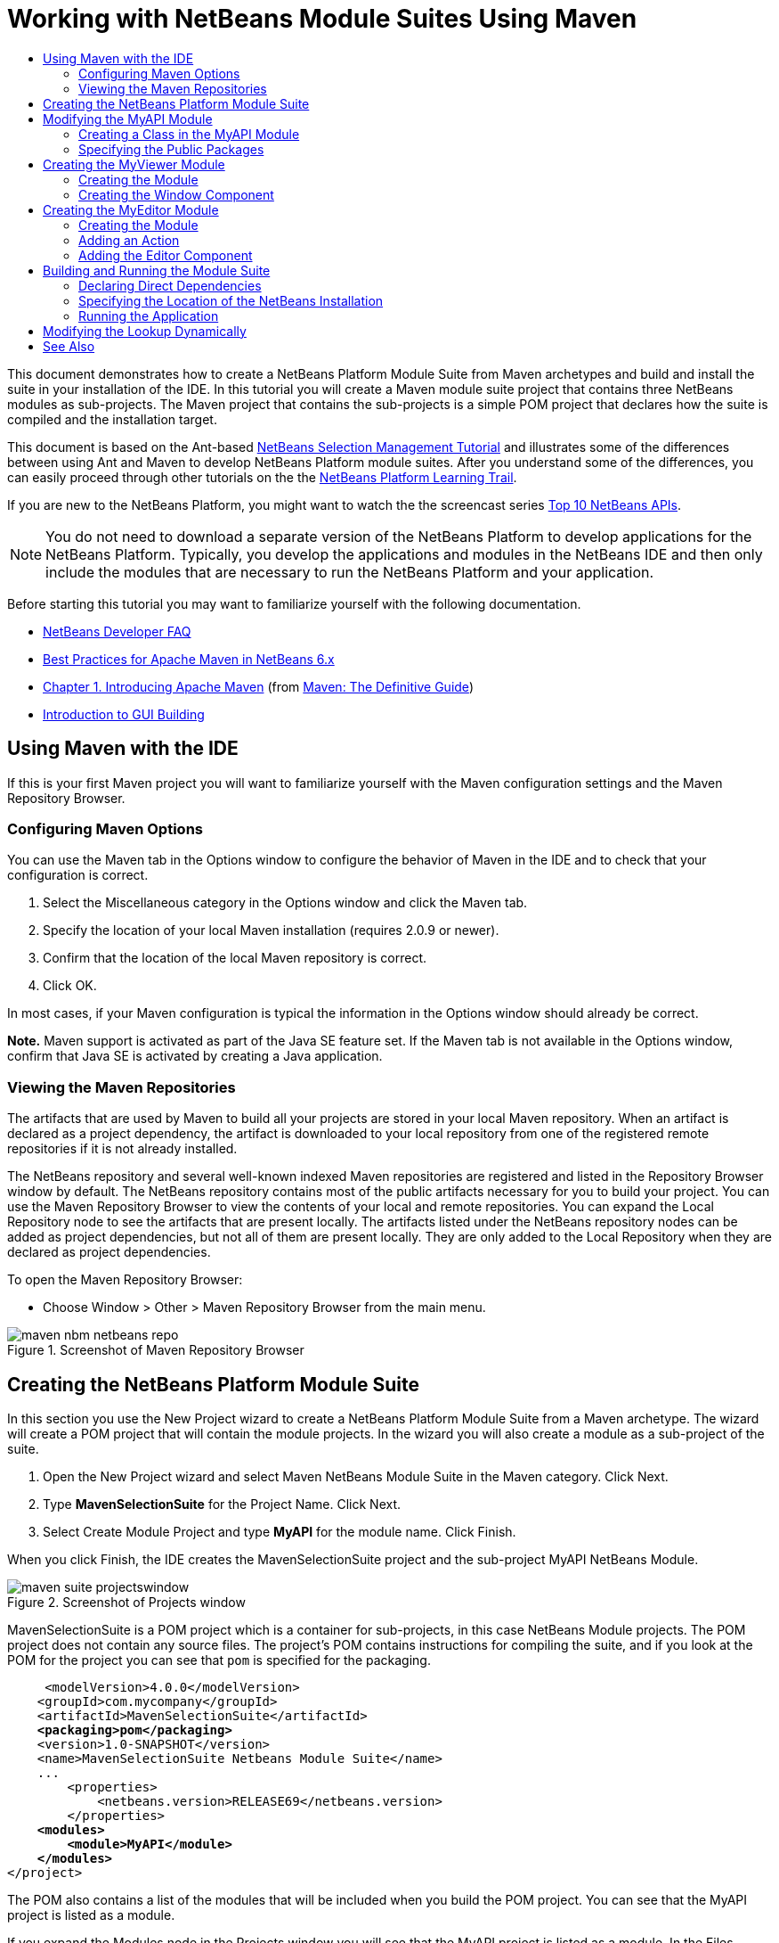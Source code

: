 // 
//     Licensed to the Apache Software Foundation (ASF) under one
//     or more contributor license agreements.  See the NOTICE file
//     distributed with this work for additional information
//     regarding copyright ownership.  The ASF licenses this file
//     to you under the Apache License, Version 2.0 (the
//     "License"); you may not use this file except in compliance
//     with the License.  You may obtain a copy of the License at
// 
//       http://www.apache.org/licenses/LICENSE-2.0
// 
//     Unless required by applicable law or agreed to in writing,
//     software distributed under the License is distributed on an
//     "AS IS" BASIS, WITHOUT WARRANTIES OR CONDITIONS OF ANY
//     KIND, either express or implied.  See the License for the
//     specific language governing permissions and limitations
//     under the License.
//

= Working with NetBeans Module Suites Using Maven
:jbake-type: platform-tutorial
:jbake-tags: tutorials 
:markup-in-source: verbatim,quotes,macros
:jbake-status: published
:syntax: true
:source-highlighter: pygments
:toc: left
:toc-title:
:icons: font
:experimental:
:description: Working with NetBeans Module Suites Using Maven - Apache NetBeans
:keywords: Apache NetBeans Platform, Platform Tutorials, Working with NetBeans Module Suites Using Maven

This document demonstrates how to create a NetBeans Platform Module Suite from Maven archetypes and build and install the suite in your installation of the IDE. In this tutorial you will create a Maven module suite project that contains three NetBeans modules as sub-projects. The Maven project that contains the sub-projects is a simple POM project that declares how the suite is compiled and the installation target.

This document is based on the Ant-based  link:https://netbeans.apache.org/tutorials/nbm-selection-1.html[NetBeans Selection Management Tutorial] and illustrates some of the differences between using Ant and Maven to develop NetBeans Platform module suites. After you understand some of the differences, you can easily proceed through other tutorials on the the  link:https://netbeans.apache.org/kb/docs/platform.html[NetBeans Platform Learning Trail].

If you are new to the NetBeans Platform, you might want to watch the the screencast series  link:https://netbeans.apache.org/tutorials/nbm-10-top-apis.html[Top 10 NetBeans APIs].







NOTE:  You do not need to download a separate version of the NetBeans Platform to develop applications for the NetBeans Platform. Typically, you develop the applications and modules in the NetBeans IDE and then only include the modules that are necessary to run the NetBeans Platform and your application.

Before starting this tutorial you may want to familiarize yourself with the following documentation.

*  link:https://netbeans.apache.org/wiki/[NetBeans Developer FAQ]
*  link:http://wiki.netbeans.org/MavenBestPractices[Best Practices for Apache Maven in NetBeans 6.x]
*  link:http://www.sonatype.com/books/maven-book/reference/introduction.html[Chapter 1. Introducing Apache Maven] (from  link:http://www.sonatype.com/books/maven-book/reference/public-book.html[Maven: The Definitive Guide])
*  link:https://netbeans.apache.org/kb/docs/java/gui-functionality.html[Introduction to GUI Building]


== Using Maven with the IDE

If this is your first Maven project you will want to familiarize yourself with the Maven configuration settings and the Maven Repository Browser.


=== Configuring Maven Options

You can use the Maven tab in the Options window to configure the behavior of Maven in the IDE and to check that your configuration is correct.


[start=1]
1. Select the Miscellaneous category in the Options window and click the Maven tab.

[start=2]
1. Specify the location of your local Maven installation (requires 2.0.9 or newer).

[start=3]
1. Confirm that the location of the local Maven repository is correct.

[start=4]
1. Click OK.

In most cases, if your Maven configuration is typical the information in the Options window should already be correct.

*Note.* Maven support is activated as part of the Java SE feature set. If the Maven tab is not available in the Options window, confirm that Java SE is activated by creating a Java application.


=== Viewing the Maven Repositories

The artifacts that are used by Maven to build all your projects are stored in your local Maven repository. When an artifact is declared as a project dependency, the artifact is downloaded to your local repository from one of the registered remote repositories if it is not already installed.

The NetBeans repository and several well-known indexed Maven repositories are registered and listed in the Repository Browser window by default. The NetBeans repository contains most of the public artifacts necessary for you to build your project. You can use the Maven Repository Browser to view the contents of your local and remote repositories. You can expand the Local Repository node to see the artifacts that are present locally. The artifacts listed under the NetBeans repository nodes can be added as project dependencies, but not all of them are present locally. They are only added to the Local Repository when they are declared as project dependencies.

To open the Maven Repository Browser:

* Choose Window > Other > Maven Repository Browser from the main menu.

image::images/maven-nbm-netbeans-repo.png[title="Screenshot of Maven Repository Browser"]


== Creating the NetBeans Platform Module Suite

In this section you use the New Project wizard to create a NetBeans Platform Module Suite from a Maven archetype. The wizard will create a POM project that will contain the module projects. In the wizard you will also create a module as a sub-project of the suite.


[start=1]
1. Open the New Project wizard and select Maven NetBeans Module Suite in the Maven category. Click Next.

[start=2]
1. Type *MavenSelectionSuite* for the Project Name. Click Next.

[start=3]
1. Select Create Module Project and type *MyAPI* for the module name. Click Finish.

When you click Finish, the IDE creates the MavenSelectionSuite project and the sub-project MyAPI NetBeans Module.

image::images/maven-suite-projectswindow.png[title="Screenshot of Projects window"]

MavenSelectionSuite is a POM project which is a container for sub-projects, in this case NetBeans Module projects. The POM project does not contain any source files. The project's POM contains instructions for compiling the suite, and if you look at the POM for the project you can see that  ``pom``  is specified for the packaging.


[source,xml,subs="{markup-in-source}"]
----

     <modelVersion>4.0.0</modelVersion>
    <groupId>com.mycompany</groupId>
    <artifactId>MavenSelectionSuite</artifactId>
    *<packaging>pom</packaging>*
    <version>1.0-SNAPSHOT</version>
    <name>MavenSelectionSuite Netbeans Module Suite</name>
    ...
        <properties>
            <netbeans.version>RELEASE69</netbeans.version>
        </properties>
    *<modules>
        <module>MyAPI</module>
    </modules>*
</project>
----

The POM also contains a list of the modules that will be included when you build the POM project. You can see that the MyAPI project is listed as a module.

If you expand the Modules node in the Projects window you will see that the MyAPI project is listed as a module. In the Files window you can see that the MyAPI project directory is located in the  ``MavenSelectionSuite``  directory. When you create a new project in the directory of a POM project, the IDE automatically adds the project to the list of modules in the POM that are included when you build and run the POM project.

When you create a NetBeans Platform module suite from the Maven archetype, you do not specify the target NetBeans Platform installation in the New Project wizard as you do when using Ant. To set the NetBeans Platform installation you need to modify the  ``<netbeans.installation>``  element in the POM project's  ``profiles.xml``  file and explicitly specify the path to the NetBeans Platform installation. For more, see the section <<05b,Specifying the Location of the NetBeans Installation>> in this tutorial.


== Modifying the MyAPI Module

You created the MyAPI module when you created the module suite, but now you need to create a class in the module and expose the class to other modules.


=== Creating a Class in the MyAPI Module

In this exercise you will create a simple class named  ``APIObject`` . Each instance of  ``APIObject``  will be unique because the field  ``index``  is incremented by 1 each time a new instance of  ``APIObject``  is created.


[start=1]
1. Expand the MyAPI project in the Projects window.

[start=2]
1. Right-click the Source Packages node and choose New > Java Class.

[start=3]
1. Type *APIObject* as the Class Name and select  ``com.mycompany.mavenselectionsuite``  from the Package dropdown list. Click Finish.

[start=4]
1. Modify the class to declare some fields and add the following simple methods.

[source,java,subs="{markup-in-source}"]
----

public final class APIObject {

   private final Date date = new Date();
   private static int count = 0;
   private final int index;

   public APIObject() {
      index = count++;
   }

   public Date getDate() {
      return date;
   }

   public int getIndex() {
      return index;
   }

   public String toString() {
       return index + " - " + date;
   }

}
----


[start=5]
1. Fix your imports and save your changes.


=== Specifying the Public Packages

In this tutorial you will create additional modules that will need to access the methods in  ``APIObject`` . In this exercise you will make the contents of the MyAPI module public so that other modules can access the methods. To declare the  ``com.mycompany.mavenselectionsuite``  package as public you will modify the  ``configuration``  element of  ``nbm-maven-plugin``  in the POM to specify the packages that are exported as public. You can make the changes to the POM in the editor or by selecting the packages to make public in the project's Properties window.


[start=1]
1. Right-click the project node and choose Properties to open the Properties window.

[start=2]
1. Select the *com.mycompany.mavenselectionsuite* package in the *Public Packages* category. Click OK. 
image::images/maven-suite-publicpackages.png[title="Public Packages in Properties window"]

When you select a package to export, the IDE modifies the  ``nbm-maven-plugin``  element in the POM to specify the package.


[source,xml,subs="{markup-in-source}"]
----

<plugin>
    <groupId>org.codehaus.mojo</groupId>
    <artifactId>nbm-maven-plugin</artifactId>
    <extensions>true</extensions>
    <configuration>
        <publicPackages>
            *<publicPackage>com.mycompany.mavenselectionsuite</publicPackage>*
        </publicPackages>
    </configuration>
</plugin>
----


[start=3]
1. Right-click the project and choose Build.

When you build the project, the  ``nbm-maven-plugin``  will generate a manifest header in the  ``MANIFEST.MF``  of the JAR that specifies the public packages.

For more information, see the  link:http://bits.netbeans.org/mavenutilities/nbm-maven-plugin/manifest-mojo.html#publicPackages[nbm-maven-plugin manifest documentation].


== Creating the MyViewer Module

In this section you will create a new module named MyViewer and add a window component and two text fields. The component will implement  `` link:http://bits.netbeans.org/dev/javadoc/org-openide-util-lookup/org/openide/util/LookupListener.html[LookupListener]``  to listen for changes to the  link:https://netbeans.apache.org/wiki/devfaqlookup[Lookup].


=== Creating the Module

In this exercise you will create the MyViewer NetBeans module in the  ``MavenSelectionSuite``  directory.


[start=1]
1. Choose File > New Project from the main menu (Ctrl-Shift-N).

[start=2]
1. Select Maven NetBeans Module from the Maven category. Click Next.

[start=3]
1. Type *MyViewer* as the Project Name.

[start=4]
1. Confirm that the Project Location is the  ``MavenSelectionSuite``  directory. Click Finish.

[start=5]
1. Right-click the Libraries node in the Projects window and choose Add Dependency.

[start=6]
1. Select the MyAPI NetBeans Module in the Open Projects tab. Click OK.
image::images/maven-suite-addapi.png[title="Public Packages in Properties window"]

When you click OK, the IDE adds the artifact to the list of dependencies in the POM and displays the artifact under the Libraries node.

If you look at the POM for the MyViewer module, you see that the parent project for the module is MavenSelectionSuite, that  ``nbm``  is specified for the  ``packaging``  and that the *nbm-maven-plugin* will be used to build the project as a NetBeans module.


[source,xml,subs="{markup-in-source}"]
----

<modelVersion>4.0.0</modelVersion>
*<parent>
    <groupId>com.mycompany</groupId>
    <artifactId>MavenSelectionSuite</artifactId>
    <version>1.0-SNAPSHOT</version>
</parent>*
<groupId>com.mycompany</groupId>
<artifactId>MyViewer</artifactId>
*<packaging>nbm</packaging>*
<version>1.0-SNAPSHOT</version>
<name>MyViewer NetBeans Module</name>

----


=== Creating the Window Component

In this exercise you will create a Window component and add two text fields.


[start=1]
1. Right-click the MyViewer project and choose New > Window.

[start=2]
1. Select *navigator* from the dropdown list and select Open on Application Start. Click Next.

[start=3]
1. Type *MyViewer* as the Class Name Prefix. Click Finish.

[start=4]
1. Drag two labels from the Palette into the component and change the text of the top label to  ``"[nothing selected]"`` .
image::images/maven-suite-myviewertopcomponent.png[title="Text Fields in Window component"]

[start=5]
1. Click the Source tab and modify the class signature to implement  ``LookupListener`` .

[source,java,subs="{markup-in-source}"]
----

public class MyViewerTopComponent extends TopComponent *implements LookupListener* {
----


[start=6]
1. Implement the abstract methods by placing the insert cursor in the line and pressing the Alt-Enter keys.

[start=7]
1. Add the following  ``private``  field  ``result``  and set the initial value to null.

[source,java,subs="{markup-in-source}"]
----

private Lookup.Result result = null;
----


[start=8]
1. Make the following changes to the  ``componentOpened()`` ,  ``componentClosed()``  and  ``resultChanged()``  methods.

[source,java,subs="{markup-in-source}"]
----

public void componentOpened() {
    *result = Utilities.actionsGlobalContext().lookupResult(APIObject.class);
    result.addLookupListener(this);*
}

public void componentClosed() {
    *result.removeLookupListener (this);
    result = null;*
}

public void resultChanged(LookupEvent le) {
    *Lookup.Result r = (Lookup.Result) le.getSource();
    Collection c = r.allInstances();
    if (!c.isEmpty()) {
        APIObject o = (APIObject) c.iterator().next();
        jLabel1.setText (Integer.toString(o.getIndex()));
        jLabel2.setText (o.getDate().toString());
    } else {
        jLabel1.setText("[no selection]");
        jLabel2.setText ("");
    }*
}
----

By using  `` link:http://bits.netbeans.org/dev/javadoc/org-openide-util/org/openide/util/Utilities.html#actionsGlobalContext%28%29[Utilities.actionsGlobalContext()]`` , each time that a component is opened the class is able to listen globally for the Lookup object of the component that has the focus. The Lookup is removed when the component is closed. The  ``resultChanged()``  method implements the  ``LookupListener``  so that the JLabels in the form are updated according to the  ``APIObject``  that has the focus.


[start=9]
1. Fix the imports and be sure to add * ``org.openide.util.Utilities`` *. Save your changes.


== Creating the MyEditor Module

In this section you will create a new module called MyEditor. The module will contain a  `` link:http://bits.netbeans.org/dev/javadoc/org-openide-windows/org/openide/windows/TopComponent.html[TopComponent]``  that will offer instances of  ``APIObject``  via Lookup. You will also create an action that will open new instances of the MyEditor component.


=== Creating the Module

In this exercise you will create a NetBeans module in the  ``MavenSelectionSuite``  directory and add a dependency on the MyAPI module.


[start=1]
1. Choose File > New Project from the main menu.

[start=2]
1. Select Maven NetBeans Module from the Maven category. Click Next.

[start=3]
1. Type *MyEditor* as the Project Name.

[start=4]
1. Confirm that the Project Location is the  ``MavenSelectionSuite``  directory. Click Finish.

[start=5]
1. Right-click the project's Libraries node in the Projects window and choose Add Dependency.

[start=6]
1. Select the MyAPI NetBeans Module in the Open Projects tab. Click OK.


=== Adding an Action

In this exercise you will create a class to add a menu item to the File menu to open a component named MyEditor. You will create the component in the next exercise.


[start=1]
1. Right-click the MyEditor project and choose New > Action to open the New Action dialog.

[start=2]
1. Select Always Enabled. Click Next.

[start=3]
1. Keep the defaults in the GUI Registration page. Click Next.

[start=4]
1. Type *OpenEditorAction* for the Class Name.

[start=5]
1. Type *Open Editor* for the Display Name. Click Finish.

The IDE opens the  ``OpenEditorAction``  class in the editor and adds the following to the  ``layer.xml``  file.


[source,xml,subs="{markup-in-source}"]
----

<filesystem>
    <folder name="Actions">
        <folder name="Build">
            <file name="com-mycompany-myeditor-OpenEditorAction.instance">
                <attr name="delegate" newvalue="com.mycompany.myeditor.OpenEditorAction"/>
                <attr name="displayName" bundlevalue="com.mycompany.myeditor.Bundle#CTL_OpenEditorAction"/>
                <attr name="instanceCreate" methodvalue="org.openide.awt.Actions.alwaysEnabled"/>
                <attr name="noIconInMenu" boolvalue="false"/>
            </file>
        </folder>
    </folder>
    <folder name="Menu">
        <folder name="File">
            <file name="com-mycompany-myeditor-OpenEditorAction.shadow">
                <attr name="originalFile" stringvalue="Actions/Build/com-mycompany-myeditor-OpenEditorAction.instance"/>
                <attr name="position" intvalue="0"/>
            </file>
        </folder>
    </folder>
</filesystem>
----


[start=6]
1. Modify the  ``OpenEditorAction``  class to modify the  ``actionPerformed``  method.

[source,java,subs="{markup-in-source}"]
----

public void actionPerformed(ActionEvent e) {
    MyEditor editor = new MyEditor();
    editor.open();
    editor.requestActive();
}
----


=== Adding the Editor Component

In this exercise you will create the component MyEditor that opens in the editor area when invoked by  ``OpenEditorAction`` . You will not use a Window component template because you will want multiple instances of the component and the Window component is used for creating singleton components. Instead, you will use a JPanel Form template and then modify the class to extend  ``TopComponent`` .


[start=1]
1. Right-click the Source Packages and choose New > Other and select JPanel Form in the Swing GUI Forms category. Click Next.

[start=2]
1. Type *MyEditor* for the Class Name and select the  ``com.mycompany.myeditor``  package. Click Finish.

[start=3]
1. Drag two Text Fields into the component.

[start=4]
1. Make the text fields read-only by deselecting the  ``editable``  property for each Text Field.
image::images/maven-suite-editableprop.png[title="Editable property for labels"]

[start=5]
1. Click the Source tab and modify the class signature to extend  ``TopComponent``  instead of  ``javax.swing.JPanel`` .

[source,java,subs="{markup-in-source}"]
----

public class MyEditor extends *TopComponent*
----


[start=6]
1. Place your insert cursor in the signature and type Alt-Enter to fix the error in the code by searching the Maven repository and adding a dependency on the  ``org.openide.windows``  artifact. Fix your imports.
image::images/maven-suite-add-topcomponent.png[title="Editable property for labels"]

[start=7]
1. Modify the constructor to create a new instance of  ``APIObject``  each time the class is invoked.

[source,java,subs="{markup-in-source}"]
----

public MyEditor() {
    initComponents();
    *APIObject obj = new APIObject();
    associateLookup(Lookups.singleton(obj));
    jTextField1.setText("APIObject #" + obj.getIndex());
    jTextField2.setText("Created: " + obj.getDate());
    setDisplayName("MyEditor " + obj.getIndex());*

}
----

The  ``associateLookup(Lookups.singleton(obj));``  line in the constructor will create a Lookup that contains the new instance of  ``APIObject`` .


[start=8]
1. Fix your imports and save the changes.

The text fields in the component only display the index value and date from  ``APIObject`` . This will enable you to see that each MyEditor component is unique and that MyViewer is displaying the details of the MyEditor component that has the focus.

*Note.* The errors in  ``OpenEditorAction``  will be resolved after you save your changes to  ``MyEditor`` .


== Building and Running the Module Suite

At this point you are almost ready to run the suite to see if it builds, installs and behaves correctly.


=== Declaring Direct Dependencies

Before you can build and run the suite you need to modify one of the dependencies of the MyEditor project. If you try to build the module suite now, the build output in the Output window will inform you that the suite cannot compile because the MyEditor module requires that the  ``org.openide.util-lookup``  artifact be available at runtime.

If you right-click on the project node and choose Show Dependency Graph, the dependency graph viewer can help you to visualize the module dependencies.


image::images/maven-suite-dependency-graph.png[title="artifact dependency graph"]

You can see that MyEditor does not have a direct dependency on  ``org.openide.util-lookup`` . The dependency is transitive and the artifact is available to the project at compile time, but the dependency needs to be direct if the artifact is to be available at runtime. You need to modify the POM to declare the artifact as a direct dependency.

You can make the artifact a direct dependency by manually editing the POM or by using the popup menu item in the Projects window.


[start=1]
1. Expand the Libraries node of the MyEditor module.

[start=2]
1. Right-click the  ``org.openide.util-lookup``  artifact and choose Declare as Direct Dependency.

When you choose Declare as Direct Dependency, the IDE modifies the POM to add the artifact as a dependency.

*Note.* The  ``org.openide.util-lookup``  artifact is already a direct dependency of the MyViewer module.


=== Specifying the Location of the NetBeans Installation

By default, no target NetBeans installation is specified when you use the Maven archetype to create a NetBeans Platform module suite. To install and run the module suite on an installation of the IDE, you need to specify the path to the installation directory by editing the  ``profiles.xml``  file in the POM project.


[start=1]
1. Expand the Project Files node under the MavenSelectionSuite application and double-click  ``profiles.xml``  to open the file in the editor.

[start=2]
1. Modify the  ``<netbeans.installation>``  element to specify the path to the target NetBeans platform and save the changes.

[source,xml,subs="{markup-in-source}"]
----

<profile>
   <id>netbeans-ide</id>
   <properties>
       <netbeans.installation>/home/me/netbeans-6.9</netbeans.installation>
   </properties>
</profile>
----

*Note.* The path needs to specify the directory that contains the  ``bin``  directory containing the runnable file.

For example, on OS X your path might resemble the following.


[source,xml,subs="{markup-in-source}"]
----

<netbeans.installation>/Applications/NetBeans/NetBeans6.9.app/Contents/Resources/NetBeans</netbeans.installation>
----


=== Running the Application

Now that the target installation of the IDE is specified, you can use the Run command on the suite project.


[start=1]
1. Right-click MavenSelectionSuite and choose Run.

When you choose Run, an instance of the IDE will launch with the module suite installed.


image::images/maven-suite-run1.png[title="My Viewer and MyEditor windows"]

The MyViewer window will open when the application starts and will display the two text labels. You can now choose Open Editor from the File menu to open a MyEditor component in the editor area. The MyViewer window will display the details of the MyEditor component that has the focus.

The Run action for the module suite project is by default configured to use the Reactor plugin to recursively build and package the modules that are specified as part of the suite. You can open the project's Properties window to view the Maven goals that are mapped to actions in the IDE.


image::images/maven-suite-run-action.png[title="My Viewer and MyEditor windows"]

In the Actions category in the Properties window you can see the goals that are mapped to the Run action.


== Modifying the Lookup Dynamically

Currently, a new  ``APIObject``  is created each time that you open a new MyEditor component. In this section you will add a button to the MyEditor component that will replace the component's current  ``APIObject``  with a new one. You will modify the code to use  `` link:http://bits.netbeans.org/dev/javadoc/org-openide-util-lookup/org/openide/util/lookup/InstanceContent.html[InstanceContent]``  to dynamically handle changes to the content of Lookup.


[start=1]
1. Expand the MyEditor project and open the  ``MyEditor``  form in the Design view of the editor.

[start=2]
1. Drag a Button onto the form and set the text of the Button to "Replace".

[start=3]
1. Right-click the Button and choose Events > Action > actionPerformed to create an event handler method for the button and open the form in the source editor.

[start=4]
1. Add the following  ``final``  field to the class.

[source,java,subs="{markup-in-source}"]
----

public class MyEditor extends TopComponent {
    *private final InstanceContent content = new InstanceContent();*
----

To take advantage of  ``InstanceContent``  you will need to use  `` link:http://bits.netbeans.org/dev/javadoc/org-openide-util-lookup/org/openide/util/lookup/AbstractLookup.html#AbstractLookup%28org.openide.util.lookup.AbstractLookup.Content%29[AbstractLookup]``  instead of  ``Lookup``  in the constructor.


[start=5]
1. Modify the body of the  ``jButton1ActionPerformed``  event handler method to look like the following by copying the lines from the class constructor and adding the call to  ``content.set`` .

[source,java,subs="{markup-in-source}"]
----

private void jButton1ActionPerformed(java.awt.event.ActionEvent evt) {
    *APIObject obj = new APIObject();
    jTextField1.setText ("APIObject #" + obj.getIndex());
    jTextField2.setText ("Created: " + obj.getDate());
    setDisplayName ("MyEditor " + obj.getIndex());
    content.set(Collections.singleton (obj), null);*
}
----


[start=6]
1. Modify the constructor to remove the lines that you copied to the event handler and change  ``associateLookup``  to use  ``AbstractLookup``  and add  ``jButton1ActionPerformed(null);`` . The constructor should now look like the following.

[source,java,subs="{markup-in-source}"]
----

public MyEditor() {
    initComponents();
    *associateLookup(new AbstractLookup(content));
    jButton1ActionPerformed(null);*
}
----

You added  ``jButton1ActionPerformed(null);``  to the constructor to ensure that the component is initialized when created.


[start=7]
1. Fix your imports and save your changes.

When you run the module suite project again, you will see the new button in each MyEditor component. When you click the button, the index number in the text fields will increase. The label in the MyViewer window will also update to correspond to the new value.

This tutorial demonstrated how to create and run a NetBeans Platform Module Suite that you create from a Maven Archetype. You saw how module suites are structured and how you configure a modules POM to specify the public packages. You also learned how to modify the parent POM project to specify the target NetBeans installation so that the Run command in the IDE will install the suite and launch a new instance of the Platform. For more examples on how to build NetBeans Platform applications and modules, see the tutorials listed in the  link:https://netbeans.apache.org/kb/docs/platform.html[NetBeans Platform Learning Trail].

link:http://netbeans.apache.org/community/mailing-lists.html[ Send Us Your Feedback]

 


== See Also

For more information about creating and developing on the NetBeans Platform, see the following resources.

*  link:https://netbeans.apache.org/kb/docs/platform.html[NetBeans Platform Learning Trail]
*  link:https://netbeans.apache.org/wiki/[NetBeans Developer FAQ]
*  link:http://bits.netbeans.org/dev/javadoc/[NetBeans API Javadoc]

If you have any questions about the NetBeans Platform, feel free to write to the mailing list, dev@platform.netbeans.org, or view the  link:https://netbeans.org/projects/platform/lists/dev/archive[NetBeans Platform mailing list archive].


